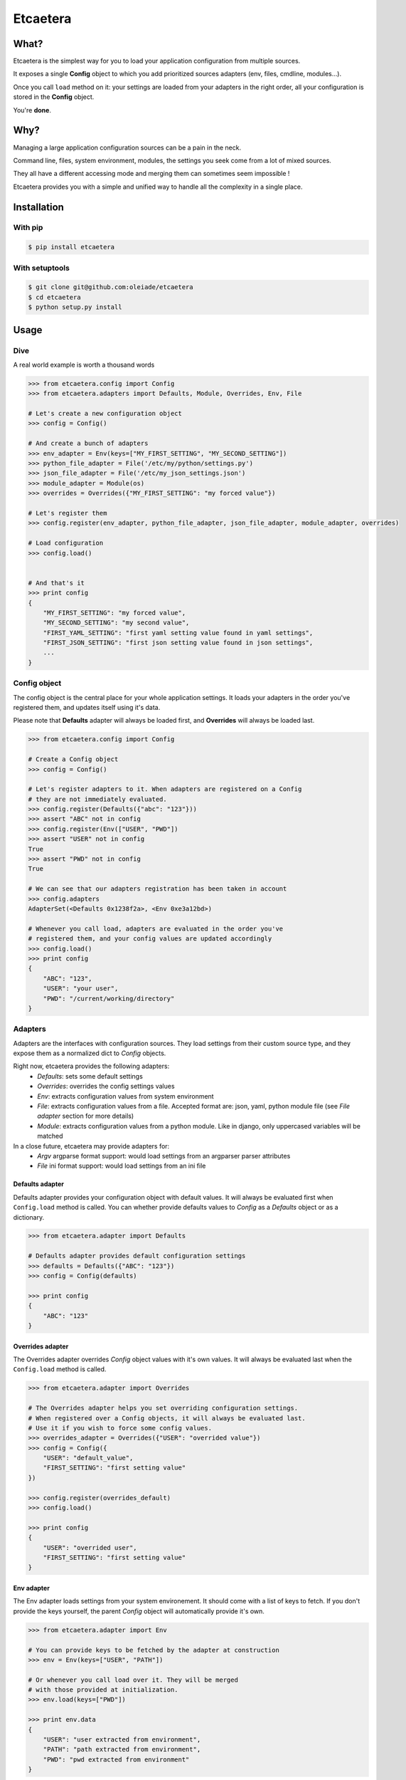 ===============================
Etcaetera
===============================

.. image:: https://badge.fury.io/py/etcaetera.png
    :target: http://badge.fury.io/py/etcaetera
    
.. image:: https://travis-ci.org/oleiade/etcaetera.png?branch=master
        :target: https://travis-ci.org/oleiade/etcaetera

.. image:: https://pypip.in/d/etcaetera/badge.png
        :target: https://crate.io/packages/etcaetera?version=latest

What?
=====

Etcaetera is the simplest way for you to load your application configuration from multiple sources.

It exposes a single **Config** object to which you add prioritized sources adapters (env, files, cmdline, modules...).

Once you call ``load`` method on it: your settings are loaded from your adapters in the right order, all your configuration is stored in the **Config** object.

You're **done**.



Why?
====

Managing a large application configuration sources can be a pain in the neck.

Command line, files, system environment, modules, the settings you seek come from a lot of mixed sources.

They all have a different accessing mode and merging them can sometimes seem impossible !

Etcaetera provides you with a simple and unified way to handle all the complexity in a single place.

Installation
============

With pip
--------

.. code-block:: bash

    $ pip install etcaetera

With setuptools
---------------

.. code-block:: bash

    $ git clone git@github.com:oleiade/etcaetera
    $ cd etcaetera
    $ python setup.py install


Usage
=====

Dive
----

A real world example is worth a thousand words

.. code-block:: python

    >>> from etcaetera.config import Config
    >>> from etcaetera.adapters import Defaults, Module, Overrides, Env, File

    # Let's create a new configuration object
    >>> config = Config()

    # And create a bunch of adapters
    >>> env_adapter = Env(keys=["MY_FIRST_SETTING", "MY_SECOND_SETTING"])
    >>> python_file_adapter = File('/etc/my/python/settings.py')
    >>> json_file_adapter = File('/etc/my_json_settings.json')
    >>> module_adapter = Module(os)
    >>> overrides = Overrides({"MY_FIRST_SETTING": "my forced value"})

    # Let's register them
    >>> config.register(env_adapter, python_file_adapter, json_file_adapter, module_adapter, overrides)

    # Load configuration
    >>> config.load()


    # And that's it
    >>> print config
    {
        "MY_FIRST_SETTING": "my forced value",
        "MY_SECOND_SETTING": "my second value",
        "FIRST_YAML_SETTING": "first yaml setting value found in yaml settings",
        "FIRST_JSON_SETTING": "first json setting value found in json settings",
        ...
    }


Config object
-------------

The config object is the central place for your whole application settings. It loads your adapters in the order you've registered them, and updates itself using it's data.

Please note that **Defaults** adapter will always be loaded first, and **Overrides** will always be loaded last.

.. code-block:: python

    >>> from etcaetera.config import Config

    # Create a Config object
    >>> config = Config()

    # Let's register adapters to it. When adapters are registered on a Config
    # they are not immediately evaluated.
    >>> config.register(Defaults({"abc": "123"}))
    >>> assert "ABC" not in config
    >>> config.register(Env(["USER", "PWD"])
    >>> assert "USER" not in config
    True
    >>> assert "PWD" not in config
    True

    # We can see that our adapters registration has been taken in account
    >>> config.adapters
    AdapterSet(<Defaults 0x1238f2a>, <Env 0xe3a12bd>)

    # Whenever you call load, adapters are evaluated in the order you've
    # registered them, and your config values are updated accordingly
    >>> config.load()
    >>> print config
    {
        "ABC": "123",
        "USER": "your user",
        "PWD": "/current/working/directory"
    }


Adapters
--------

Adapters are the interfaces with configuration sources. They load settings from their custom source type,
and they expose them as a normalized dict to *Config* objects.

Right now, etcaetera provides the following adapters:
    * *Defaults*: sets some default settings
    * *Overrides*: overrides the config settings values
    * *Env*: extracts configuration values from system environment
    * *File*: extracts configuration values from a file. Accepted format are: json, yaml, python module file (see *File adapter* section for more details)
    * *Module*: extracts configuration values from a python module. Like in django, only uppercased variables will be matched

In a close future, etcaetera may provide adapters for:
    * *Argv* argparse format support: would load settings from an argparser parser attributes
    * *File* ini format support: would load settings from an ini file

Defaults adapter
~~~~~~~~~~~~~~~~

Defaults adapter provides your configuration object with default values.
It will always be evaluated first when ``Config.load`` method is called.
You can whether provide defaults values to *Config* as a *Defaults* object
or as a dictionary.

.. code-block:: python

    >>> from etcaetera.adapter import Defaults

    # Defaults adapter provides default configuration settings
    >>> defaults = Defaults({"ABC": "123"})
    >>> config = Config(defaults)

    >>> print config
    {
        "ABC": "123"
    }

Overrides adapter
~~~~~~~~~~~~~~~~~

The Overrides adapter overrides *Config* object values with it's own values.
It will always be evaluated last when the ``Config.load`` method is called.

.. code-block:: python

    >>> from etcaetera.adapter import Overrides

    # The Overrides adapter helps you set overriding configuration settings.
    # When registered over a Config objects, it will always be evaluated last.
    # Use it if you wish to force some config values.
    >>> overrides_adapter = Overrides({"USER": "overrided value"})
    >>> config = Config({
        "USER": "default_value",
        "FIRST_SETTING": "first setting value"
    })

    >>> config.register(overrides_default)
    >>> config.load()

    >>> print config
    {
        "USER": "overrided user",
        "FIRST_SETTING": "first setting value"
    }



Env adapter
~~~~~~~~~~~

The Env adapter loads settings from your system environement.
It should come with a list of keys to fetch. If you don't provide the keys yourself,
the parent *Config* object will automatically provide it's own.

.. code-block:: python

    >>> from etcaetera.adapter import Env

    # You can provide keys to be fetched by the adapter at construction
    >>> env = Env(keys=["USER", "PATH"])

    # Or whenever you call load over it. They will be merged
    # with those provided at initialization.
    >>> env.load(keys=["PWD"])

    >>> print env.data
    {
        "USER": "user extracted from environment",
        "PATH": "path extracted from environment",
        "PWD": "pwd extracted from environment"
    }

File adapter
~~~~~~~~~~~~

The File adapter will load the configuration settings from a file.
Supported formats are json, yaml and python module files. Every key-value pairs
stored in the pointed file will be loaded in the *Config* object it is registered to.


Python module files
```````````````````

The Python module files should be in the same format as the Django settings files. Only uppercased variables
will be loaded. Any python data structures can be used.

*Here's an example*

*Given the following settings.py file*

.. code-block:: bash

    $ cat /my/settings.py
    FIRST_SETTING = 123
    SECOND_SETTING = "this is the second value"
    THIRD_SETTING = {"easy as": "do re mi"}
    ignored_value = "this will be ignore"

*File adapter output will look like this*:

.. code-block:: python

    >>> from etcaetera.adapter import File

    >>> file = File('/my/settings.py')
    >>> file.load()

    >>> print file.data
    {
        "FIRST_SETTING": 123,
        "SECOND_SETTING": "this is the second value",
        "THIRD_SETTING": {"easy as": "do re mi"}
    }

Serialized files (aka json and yaml)
````````````````````````````````````

*Given the following json file content*:

.. code-block:: bash

    $ cat /my/json/file.json
    {
        "FIRST_SETTING": "first json file extracted setting",
        "SECOND_SETTING": "second json file extracted setting"
    }

*The File adapter output will look like this*:

.. code-block:: python

    >>> from etcaetera.adapter import File

    # The File adapter awaits on a file path at construction.
    # All you have to do then, is to let the magic happen
    >>> file = File('/my/json/file.json')
    >>> file.load()

    >>> print file.data
    {
        "FIRST_SETTING": "first json file extracted setting",
        "SECOND_SETTING": "second json file extracted setting"
    }


Module adapter
~~~~~~~~~~~~~~

The Module adapter will load settings from a python module. It emulates the django
settings module loading behavior, so that every uppercased locals of the module is matched.

**Given a mymodule.settings module looking this**:

.. code-block:: python

    MY_FIRST_SETTING = 123
    MY_SECOND_SETTING = "abc"

**Loaded module data will look like this**:

.. code-block:: python

    >>> from etcaetera.adapter import Module

    # It will extract all of the module's uppercased local variables
    >>> module = Module(mymodule.settings)
    >>> module.load()

    >>> print module.data
    {
        MY_FIRST_SETTING = 123
        MY_SECOND_SETTING = "abc"
    }


Contribute
==========

Please read the `Contributing <https://github.com/oleiade/etcaetera/blob/develop/CONTRIBUTING.rst>`_ instructions

If you are lazy, here's a summary:

1. Found a bug? Want to add a feature? Check for open issues or open a fresh one to start a discussion about it.
2. Fork the repository, and start making your changes
3. Write some tests showing you fixed the current bug or your feature works as expected
4. Fasten your seatbelt, and send a pull request to the *develop* branch.


License
=======
The MIT License (MIT)

Copyright (c) 2014 Théo Crevon

Permission is hereby granted, free of charge, to any person obtaining a copy of
this software and associated documentation files (the "Software"), to deal in
the Software without restriction, including without limitation the rights to
use, copy, modify, merge, publish, distribute, sublicense, and/or sell copies of
the Software, and to permit persons to whom the Software is furnished to do so,
subject to the following conditions:

The above copyright notice and this permission notice shall be included in all
copies or substantial portions of the Software.

THE SOFTWARE IS PROVIDED "AS IS", WITHOUT WARRANTY OF ANY KIND, EXPRESS OR
IMPLIED, INCLUDING BUT NOT LIMITED TO THE WARRANTIES OF MERCHANTABILITY, FITNESS
FOR A PARTICULAR PURPOSE AND NONINFRINGEMENT. IN NO EVENT SHALL THE AUTHORS OR
COPYRIGHT HOLDERS BE LIABLE FOR ANY CLAIM, DAMAGES OR OTHER LIABILITY, WHETHER
IN AN ACTION OF CONTRACT, TORT OR OTHERWISE, ARISING FROM, OUT OF OR IN
CONNECTION WITH THE SOFTWARE OR THE USE OR OTHER DEALINGS IN THE SOFTWARE.

